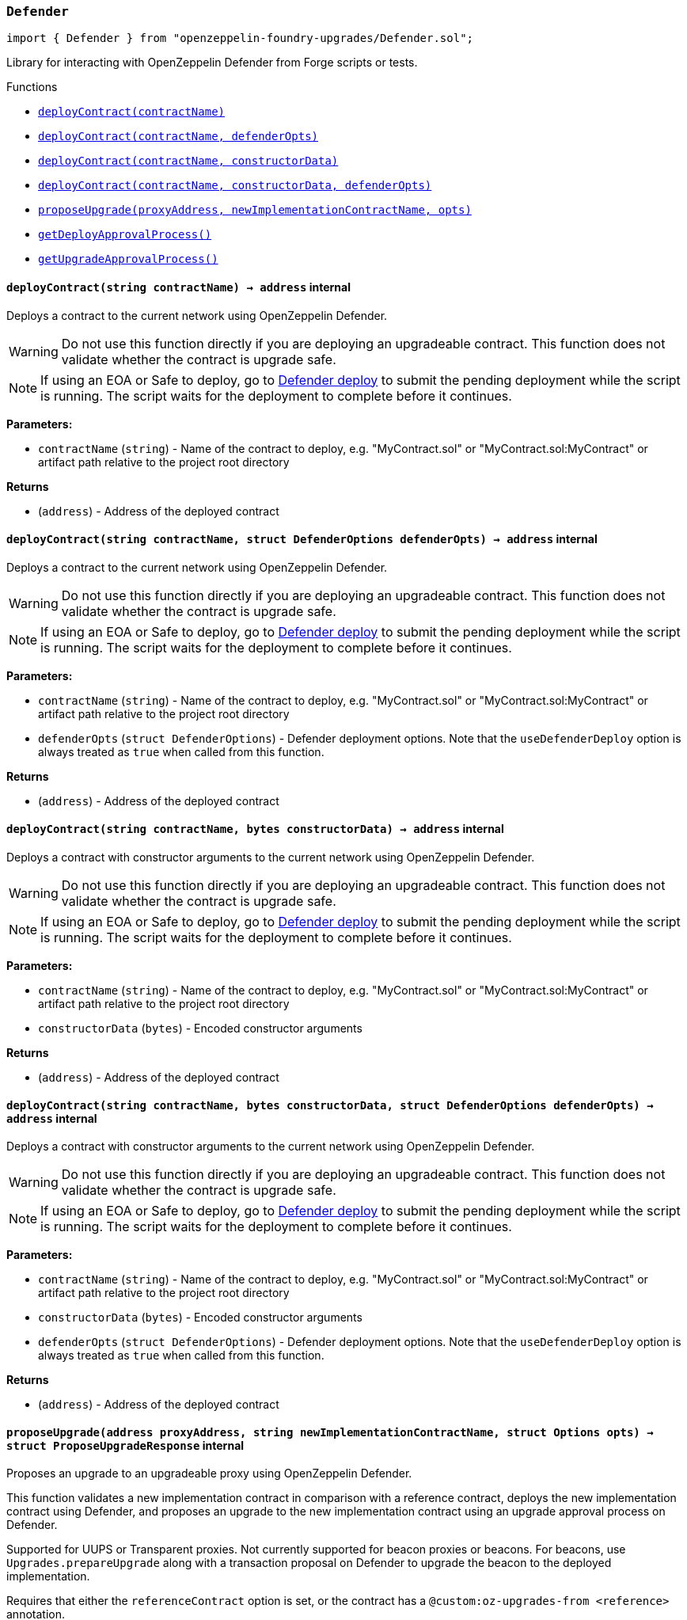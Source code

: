 :github-icon: pass:[<svg class="icon"><use href="#github-icon"/></svg>]
:xref-Defender-Defender-deployContract-string-: xref:#Defender-Defender-deployContract-string-
:xref-Defender-Defender-deployContract-string-struct-DefenderOptions-: xref:#Defender-Defender-deployContract-string-struct-DefenderOptions-
:xref-Defender-Defender-deployContract-string-bytes-: xref:#Defender-Defender-deployContract-string-bytes-
:xref-Defender-Defender-deployContract-string-bytes-struct-DefenderOptions-: xref:#Defender-Defender-deployContract-string-bytes-struct-DefenderOptions-
:xref-Defender-Defender-proposeUpgrade-address-string-struct-Options-: xref:#Defender-Defender-proposeUpgrade-address-string-struct-Options-
:xref-Defender-Defender-getDeployApprovalProcess--: xref:#Defender-Defender-getDeployApprovalProcess--
:xref-Defender-Defender-getUpgradeApprovalProcess--: xref:#Defender-Defender-getUpgradeApprovalProcess--
:deployContract: pass:normal[xref:#Defender-Defender-deployContract-string-[`++deployContract++`]]
:deployContract: pass:normal[xref:#Defender-Defender-deployContract-string-struct-DefenderOptions-[`++deployContract++`]]
:deployContract: pass:normal[xref:#Defender-Defender-deployContract-string-bytes-[`++deployContract++`]]
:deployContract: pass:normal[xref:#Defender-Defender-deployContract-string-bytes-struct-DefenderOptions-[`++deployContract++`]]
:proposeUpgrade: pass:normal[xref:#Defender-Defender-proposeUpgrade-address-string-struct-Options-[`++proposeUpgrade++`]]
:getDeployApprovalProcess: pass:normal[xref:#Defender-Defender-getDeployApprovalProcess--[`++getDeployApprovalProcess++`]]
:getUpgradeApprovalProcess: pass:normal[xref:#Defender-Defender-getUpgradeApprovalProcess--[`++getUpgradeApprovalProcess++`]]

[.contract]
[[Defender-Defender]]
=== `++Defender++` link:https://github.com/OpenZeppelin/openzeppelin-foundry-upgrades/blob/main/src/Defender.sol[{github-icon},role=heading-link]

[.hljs-theme-light.nopadding]
```solidity
import { Defender } from "openzeppelin-foundry-upgrades/Defender.sol";
```

Library for interacting with OpenZeppelin Defender from Forge scripts or tests.

[.contract-index]
.Functions
--
* {xref-Defender-Defender-deployContract-string-}[`++deployContract(contractName)++`]
* {xref-Defender-Defender-deployContract-string-struct-DefenderOptions-}[`++deployContract(contractName, defenderOpts)++`]
* {xref-Defender-Defender-deployContract-string-bytes-}[`++deployContract(contractName, constructorData)++`]
* {xref-Defender-Defender-deployContract-string-bytes-struct-DefenderOptions-}[`++deployContract(contractName, constructorData, defenderOpts)++`]
* {xref-Defender-Defender-proposeUpgrade-address-string-struct-Options-}[`++proposeUpgrade(proxyAddress, newImplementationContractName, opts)++`]
* {xref-Defender-Defender-getDeployApprovalProcess--}[`++getDeployApprovalProcess()++`]
* {xref-Defender-Defender-getUpgradeApprovalProcess--}[`++getUpgradeApprovalProcess()++`]

--

[.contract-item]
[[Defender-Defender-deployContract-string-]]
==== `[.contract-item-name]#++deployContract++#++(string contractName) → address++` [.item-kind]#internal#

Deploys a contract to the current network using OpenZeppelin Defender.

WARNING: Do not use this function directly if you are deploying an upgradeable contract. This function does not validate whether the contract is upgrade safe.

NOTE: If using an EOA or Safe to deploy, go to https://defender.openzeppelin.com/v2/#/deploy[Defender deploy] to submit the pending deployment while the script is running.
The script waits for the deployment to complete before it continues.

*Parameters:*

* `contractName` (`string`) - Name of the contract to deploy, e.g. "MyContract.sol" or "MyContract.sol:MyContract" or artifact path relative to the project root directory

*Returns*

* (`address`) - Address of the deployed contract

[.contract-item]
[[Defender-Defender-deployContract-string-struct-DefenderOptions-]]
==== `[.contract-item-name]#++deployContract++#++(string contractName, struct DefenderOptions defenderOpts) → address++` [.item-kind]#internal#

Deploys a contract to the current network using OpenZeppelin Defender.

WARNING: Do not use this function directly if you are deploying an upgradeable contract. This function does not validate whether the contract is upgrade safe.

NOTE: If using an EOA or Safe to deploy, go to https://defender.openzeppelin.com/v2/#/deploy[Defender deploy] to submit the pending deployment while the script is running.
The script waits for the deployment to complete before it continues.

*Parameters:*

* `contractName` (`string`) - Name of the contract to deploy, e.g. "MyContract.sol" or "MyContract.sol:MyContract" or artifact path relative to the project root directory
* `defenderOpts` (`struct DefenderOptions`) - Defender deployment options. Note that the `useDefenderDeploy` option is always treated as `true` when called from this function.

*Returns*

* (`address`) - Address of the deployed contract

[.contract-item]
[[Defender-Defender-deployContract-string-bytes-]]
==== `[.contract-item-name]#++deployContract++#++(string contractName, bytes constructorData) → address++` [.item-kind]#internal#

Deploys a contract with constructor arguments to the current network using OpenZeppelin Defender.

WARNING: Do not use this function directly if you are deploying an upgradeable contract. This function does not validate whether the contract is upgrade safe.

NOTE: If using an EOA or Safe to deploy, go to https://defender.openzeppelin.com/v2/#/deploy[Defender deploy] to submit the pending deployment while the script is running.
The script waits for the deployment to complete before it continues.

*Parameters:*

* `contractName` (`string`) - Name of the contract to deploy, e.g. "MyContract.sol" or "MyContract.sol:MyContract" or artifact path relative to the project root directory
* `constructorData` (`bytes`) - Encoded constructor arguments

*Returns*

* (`address`) - Address of the deployed contract

[.contract-item]
[[Defender-Defender-deployContract-string-bytes-struct-DefenderOptions-]]
==== `[.contract-item-name]#++deployContract++#++(string contractName, bytes constructorData, struct DefenderOptions defenderOpts) → address++` [.item-kind]#internal#

Deploys a contract with constructor arguments to the current network using OpenZeppelin Defender.

WARNING: Do not use this function directly if you are deploying an upgradeable contract. This function does not validate whether the contract is upgrade safe.

NOTE: If using an EOA or Safe to deploy, go to https://defender.openzeppelin.com/v2/#/deploy[Defender deploy] to submit the pending deployment while the script is running.
The script waits for the deployment to complete before it continues.

*Parameters:*

* `contractName` (`string`) - Name of the contract to deploy, e.g. "MyContract.sol" or "MyContract.sol:MyContract" or artifact path relative to the project root directory
* `constructorData` (`bytes`) - Encoded constructor arguments
* `defenderOpts` (`struct DefenderOptions`) - Defender deployment options. Note that the `useDefenderDeploy` option is always treated as `true` when called from this function.

*Returns*

* (`address`) - Address of the deployed contract

[.contract-item]
[[Defender-Defender-proposeUpgrade-address-string-struct-Options-]]
==== `[.contract-item-name]#++proposeUpgrade++#++(address proxyAddress, string newImplementationContractName, struct Options opts) → struct ProposeUpgradeResponse++` [.item-kind]#internal#

Proposes an upgrade to an upgradeable proxy using OpenZeppelin Defender.

This function validates a new implementation contract in comparison with a reference contract, deploys the new implementation contract using Defender,
and proposes an upgrade to the new implementation contract using an upgrade approval process on Defender.

Supported for UUPS or Transparent proxies. Not currently supported for beacon proxies or beacons.
For beacons, use `Upgrades.prepareUpgrade` along with a transaction proposal on Defender to upgrade the beacon to the deployed implementation.

Requires that either the `referenceContract` option is set, or the contract has a `@custom:oz-upgrades-from <reference>` annotation.

WARNING: Ensure that the reference contract is the same as the current implementation contract that the proxy is pointing to.
This function does not validate that the reference contract is the current implementation.

NOTE: If using an EOA or Safe to deploy, go to https://defender.openzeppelin.com/v2/#/deploy[Defender deploy] to submit the pending deployment of the new implementation contract while the script is running.
The script waits for the deployment to complete before it continues.

*Parameters:*

* `proxyAddress` (`address`) - The proxy address
* `newImplementationContractName` (`string`) - Name of the new implementation contract to upgrade to, e.g. "MyContract.sol" or "MyContract.sol:MyContract" or artifact path relative to the project root directory
* `opts` (`struct Options`) - Common options. Note that the `defender.useDefenderDeploy` option is always treated as `true` when called from this function.

*Returns*

* (`struct ProposeUpgradeResponse`) - Struct containing the proposal ID and URL for the upgrade proposal

[.contract-item]
[[Defender-Defender-getDeployApprovalProcess--]]
==== `[.contract-item-name]#++getDeployApprovalProcess++#++() → struct ApprovalProcessResponse++` [.item-kind]#internal#

Gets the default deploy approval process configured for your deployment environment on OpenZeppelin Defender.

*Returns*

* (`struct ApprovalProcessResponse`) - Struct with the default deploy approval process ID and the associated address, such as a Relayer, EOA, or multisig wallet address.

[.contract-item]
[[Defender-Defender-getUpgradeApprovalProcess--]]
==== `[.contract-item-name]#++getUpgradeApprovalProcess++#++() → struct ApprovalProcessResponse++` [.item-kind]#internal#

Gets the default upgrade approval process configured for your deployment environment on OpenZeppelin Defender.
For example, this is useful for determining the default multisig wallet that you can use in your scripts to assign as the owner of your proxy.

*Returns*

* (`struct ApprovalProcessResponse`) - Struct with the default upgrade approval process ID and the associated address, such as a multisig or governor contract address.

